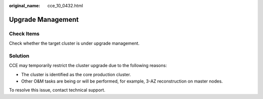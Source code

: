 :original_name: cce_10_0432.html

.. _cce_10_0432:

Upgrade Management
==================

Check Items
-----------

Check whether the target cluster is under upgrade management.

Solution
--------

CCE may temporarily restrict the cluster upgrade due to the following reasons:

-  The cluster is identified as the core production cluster.
-  Other O&M tasks are being or will be performed, for example, 3-AZ reconstruction on master nodes.

To resolve this issue, contact technical support.
